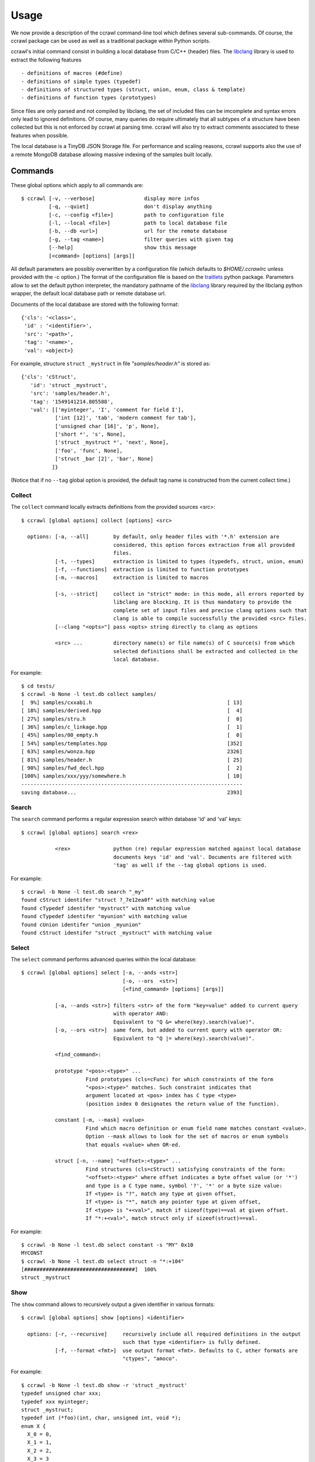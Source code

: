 Usage
=====

We now provide a description of the ccrawl command-line tool which defines several sub-commands.
Of course, the ccrawl package can be used as well as a traditional package within Python scripts.

ccrawl's initial command consist in building a local database from C/C++ (header) files.
The libclang_ library is used to extract the following features ::

 - definitions of macros (#define)
 - definitions of simple types (typedef)
 - definitions of structured types (struct, union, enum, class & template)
 - definitions of function types (prototypes)

Since files are only parsed and not compiled by libclang, the set of included files can be
imcomplete and syntax errors only lead to ignored definitions. Of course, many queries do
require ultimately that all subtypes of a structure have been collected but this is not enforced
by ccrawl at parsing time. ccrawl will also try to extract comments associated to these features
when possible.

The local database is a TinyDB JSON Storage file. For performance and scaling reasons, ccrawl
supports also the use of a remote MongoDB database allowing massive indexing of
the samples built locally.

Commands
--------

These global options which apply to all commands are::

    $ ccrawl [-v, --verbose]                display more infos
             [-q, --quiet]                  don't display anything
             [-c, --config <file>]          path to configuration file
             [-l, --local <file>]           path to local database file
             [-b, --db <url>]               url for the remote database
             [-g, --tag <name>]             filter queries with given tag
             [--help]                       show this message
             [<command> [options] [args]]

All default parameters are possibly overwritten by a configuration file (which defaults to
*$HOME/.ccrawlrc* unless provided with the -c option.) The format of the configuration file is
based on the traitlets_ python package.
Parameters allow to set the default python interpreter, the mandatory pathname of the
libclang_ library required by the libclang python wrapper, the default local database path
or remote database url.

Documents of the local database are stored with the following format::

    {'cls': '<class>',
     'id' : '<identifier>',
     'src': '<path>',
     'tag': '<name>',
     'val': <object>}

For example, structure ``struct _mystruct`` in file *"samples/header.h"* is stored as::

     {'cls': 'cStruct',
        'id': 'struct _mystruct',
        'src': 'samples/header.h',
        'tag': '1549141214.805588',
        'val': [['myinteger', 'I', 'comment for field I'],
                ['int [12]', 'tab', 'modern comment for tab'],
                ['unsigned char [16]', 'p', None],
                ['short *', 's', None],
                ['struct _mystruct *', 'next', None],
                ['foo', 'func', None],
                ['struct _bar [2]', 'bar', None]
               ]}

(Notice that if no ``--tag`` global option is provided, the default tag name is constructed from
the current collect time.)

Collect
+++++++

The ``collect`` command locally extracts definitions from the provided sources <src>::

    $ ccrawl [global options] collect [options] <src>

      options: [-a, --all]        by default, only header files with '*.h' extension are
                                  considered, this option forces extraction from all provided 
                                  files.
               [-t, --types]      extraction is limited to types (typedefs, struct, union, enum)
               [-f, --functions]  extraction is limited to function prototypes
               [-m, --macros]     extraction is limited to macros

               [-s, --strict]     collect in "strict" mode: in this mode, all errors reported by
                                  libclang are blocking. It is thus mandatory to provide the
                                  complete set of input files and precise clang options such that
                                  clang is able to compile successfully the provided <src> files.
               [--clang "<opts>"] pass <opts> string directly to clang as options

               <src> ...          directory name(s) or file name(s) of C source(s) from which
                                  selected definitions shall be extracted and collected in the
                                  local database.


For example::

    $ cd tests/
    $ ccrawl -b None -l test.db collect samples/
    [  9%] samples/cxxabi.h                                            [ 13]
    [ 18%] samples/derived.hpp                                         [  4]
    [ 27%] samples/stru.h                                              [  0]
    [ 36%] samples/c_linkage.hpp                                       [  1]
    [ 45%] samples/00_empty.h                                          [  0]
    [ 54%] samples/templates.hpp                                       [352]
    [ 63%] samples/wonza.hpp                                           2326]
    [ 81%] samples/header.h                                            [ 25]
    [ 90%] samples/fwd_decl.hpp                                        [  2]
    [100%] samples/xxx/yyy/somewhere.h                                 [ 10]
    ------------------------------------------------------------------------
    saving database...                                                 2393]


Search
++++++

The ``search`` command performs a regular expression search within database 'id' and 'val' keys::

    $ ccrawl [global options] search <rex>

               <rex>              python (re) regular expression matched against local database
                                  documents keys 'id' and 'val'. Documents are filtered with
                                  'tag' as well if the --tag global options is used.

For example::

    $ ccrawl -b None -l test.db search "_my"
    found cStruct identifer "struct ?_7e12ea0f" with matching value
    found cTypedef identifer "mystruct" with matching value
    found cTypedef identifer "myunion" with matching value
    found cUnion identifer "union _myunion"
    found cStruct identifer "struct _mystruct" with matching value



Select
++++++

The ``select`` command performs advanced queries within the local database::

    $ ccrawl [global options] select [-a, --ands <str>]
                                     [-o, --ors  <str>]
                                     [<find_command> [options] [args]]

               [-a, --ands <str>] filters <str> of the form "key=value" added to current query
                                  with operator AND:
                                  Equivalent to "Q &= where(key).search(value)".
               [-o, --ors <str>]  same form, but added to current query with operator OR:
                                  Equivalent to "Q |= where(key).search(value)".

               <find_command>:

               prototype "<pos>:<type>" ...
                         Find prototypes (cls=cFunc) for which constraints of the form 
                         "<pos>:<type>" matches. Such constraint indicates that
                         argument located at <pos> index has C type <type>
                         (position index 0 designates the return value of the function).

               constant [-m, --mask] <value>
                         Find which macro definition or enum field name matches constant <value>.
                         Option --mask allows to look for the set of macros or enum symbols
                         that equals <value> when OR-ed.

               struct [-n, --name] "<offset>:<type>" ...
                         Find structures (cls=cStruct) satisfying constraints of the form:
                         "<offset>:<type>" where offset indicates a byte offset value (or '*')
                         and type is a C type name, symbol '?', '*' or a byte size value:
                         If <type> is "?", match any type at given offset,
                         If <type> is "*", match any pointer type at given offset,
                         If <type> is "+<val>", match if sizeof(type)==val at given offset.
                         If "*:+<val>", match struct only if sizeof(struct)==val.


For example::

    $ ccrawl -b None -l test.db select constant -s "MY" 0x10
    MYCONST
    $ ccrawl -b None -l test.db select struct -n "*:+104"
    [####################################]  100%
    struct _mystruct



Show
++++

The ``show`` command allows to recursively output a given identifier in various formats::

    $ ccrawl [global options] show [options] <identifier>

      options: [-r, --recursive]     recursively include all required definitions in the output
                                     such that type <identifier> is fully defined.
               [-f, --format <fmt>]  use output format <fmt>. Defaults to C, other formats are
                                     "ctypes", "amoco".

For example::

    $ ccrawl -b None -l test.db show -r 'struct _mystruct'
    typedef unsigned char xxx;
    typedef xxx myinteger;
    struct _mystruct;
    typedef int (*foo)(int, char, unsigned int, void *);
    enum X {
      X_0 = 0,
      X_1 = 1,
      X_2 = 2,
      X_3 = 3
    };
    
    struct _bar {
      enum X x;
    };
    
    struct _mystruct {
      myinteger I;
      int tab[12];
      unsigned char p[16];
      short *s;
      struct _mystruct *next;
      foo func;
      struct _bar bar[2];
    };




Info
++++

The ``info`` command provides meta-data information about a given identifier. For structures
the offsets and sizes of every field is displayed if all subtypes are defined::

    $ ccrawl [global options] info <identifier>


For example::

    $ ccrawl -b None -l test.db info 'struct _mystruct'
    identifier: struct _mystruct
    class     : cStruct
    source    : samples/header.h
    tag       : 1576426279.643788
    size      : 104
    offsets   : [(0, 1), (4, 48), (52, 16), (72, 8), (80, 8), (88, 8), (96, 8)]






.. _libclang: https://clang.llvm.org/doxygen/group__CINDEX.html
.. _traitlets: https://traitlets.readthedocs.io/en/stable/
